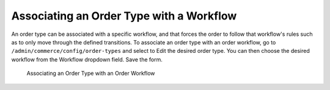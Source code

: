 Associating an Order Type with a Workflow
=========================================

An order type can be associated with a specific workflow, and that forces the order to follow that workflow's rules such as to only move through the defined transitions. To associate an order type with an order workflow, go to ``/admin/commerce/config/order-types`` and select to Edit the desired order type. You can then choose the desired workflow from the Workflow dropdown field. Save the form.

.. figure:: images/order_workflow_association.jpg
   :alt: Associating an Order Type with an Order Workflow

   Associating an Order Type with an Order Workflow

